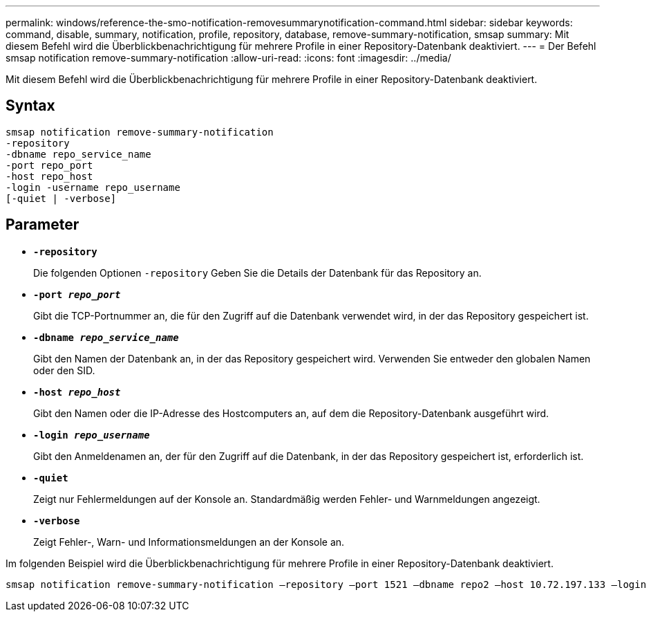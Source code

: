 ---
permalink: windows/reference-the-smo-notification-removesummarynotification-command.html 
sidebar: sidebar 
keywords: command, disable, summary, notification, profile, repository, database, remove-summary-notification, smsap 
summary: Mit diesem Befehl wird die Überblickbenachrichtigung für mehrere Profile in einer Repository-Datenbank deaktiviert. 
---
= Der Befehl smsap notification remove-summary-notification
:allow-uri-read: 
:icons: font
:imagesdir: ../media/


[role="lead"]
Mit diesem Befehl wird die Überblickbenachrichtigung für mehrere Profile in einer Repository-Datenbank deaktiviert.



== Syntax

[listing]
----

smsap notification remove-summary-notification
-repository
-dbname repo_service_name
-port repo_port
-host repo_host
-login -username repo_username
[-quiet | -verbose]
----


== Parameter

* *`-repository`*
+
Die folgenden Optionen `-repository` Geben Sie die Details der Datenbank für das Repository an.

* *`-port _repo_port_`*
+
Gibt die TCP-Portnummer an, die für den Zugriff auf die Datenbank verwendet wird, in der das Repository gespeichert ist.

* *`-dbname _repo_service_name_`*
+
Gibt den Namen der Datenbank an, in der das Repository gespeichert wird. Verwenden Sie entweder den globalen Namen oder den SID.

* *`-host _repo_host_`*
+
Gibt den Namen oder die IP-Adresse des Hostcomputers an, auf dem die Repository-Datenbank ausgeführt wird.

* *`-login _repo_username_`*
+
Gibt den Anmeldenamen an, der für den Zugriff auf die Datenbank, in der das Repository gespeichert ist, erforderlich ist.

* *`-quiet`*
+
Zeigt nur Fehlermeldungen auf der Konsole an. Standardmäßig werden Fehler- und Warnmeldungen angezeigt.

* *`-verbose`*
+
Zeigt Fehler-, Warn- und Informationsmeldungen an der Konsole an.



Im folgenden Beispiel wird die Überblickbenachrichtigung für mehrere Profile in einer Repository-Datenbank deaktiviert.

[listing]
----

smsap notification remove-summary-notification –repository –port 1521 –dbname repo2 –host 10.72.197.133 –login -username oba5
----